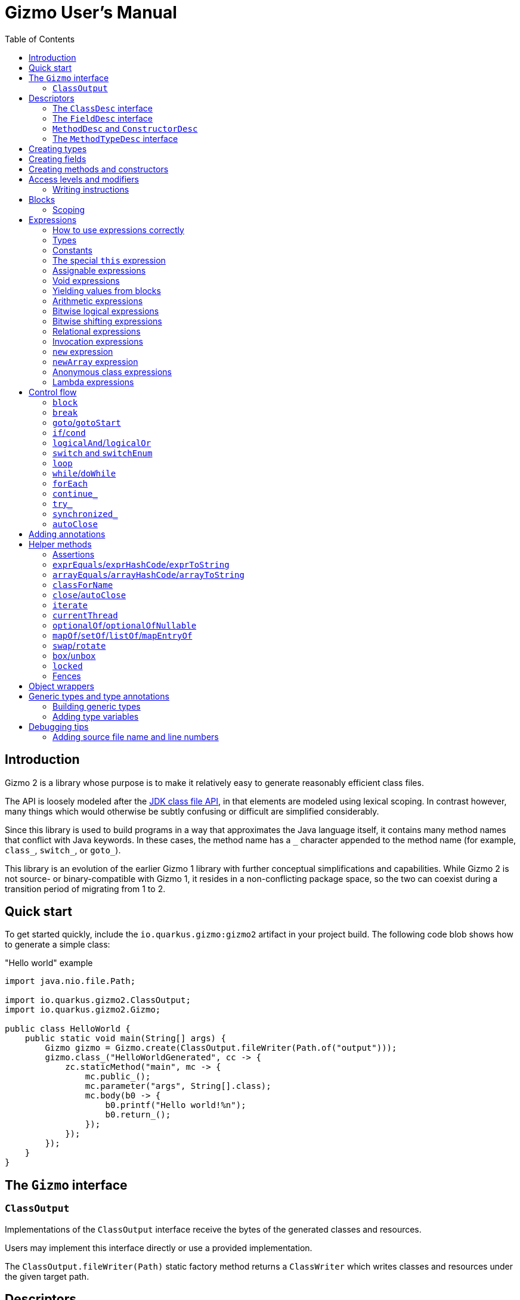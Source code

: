 = Gizmo User's Manual
:preface-title: introduction
:docname: user-manual
:toc:

[id=introduction]
== Introduction

Gizmo 2 is a library whose purpose is to make it relatively easy to generate reasonably efficient class files.

The API is loosely modeled after the https://openjdk.org/jeps/484[JDK class file API], in that elements are modeled using lexical scoping.
In contrast however, many things which would otherwise be subtly confusing or difficult are simplified considerably.

Since this library is used to build programs in a way that approximates the Java language itself, it contains many method names that conflict with Java keywords.
In these cases, the method name has a `\_` character appended to the method name (for example, `class_`, `switch_`, or `goto_`).

This library is an evolution of the earlier Gizmo 1 library with further conceptual simplifications and capabilities.
While Gizmo 2 is not source- or binary-compatible with Gizmo 1, it resides in a non-conflicting package space, so the two can coexist during a transition period of migrating from 1 to 2.

[id=quick-start]
== Quick start

To get started quickly, include the `io.quarkus.gizmo:gizmo2` artifact in your project build. The following code blob shows how to generate a simple class:

."Hello world" example
[source,java]
----
import java.nio.file.Path;

import io.quarkus.gizmo2.ClassOutput;
import io.quarkus.gizmo2.Gizmo;

public class HelloWorld {
    public static void main(String[] args) {
        Gizmo gizmo = Gizmo.create(ClassOutput.fileWriter(Path.of("output")));
        gizmo.class_("HelloWorldGenerated", cc -> {
            zc.staticMethod("main", mc -> {
                mc.public_();
                mc.parameter("args", String[].class);
                mc.body(b0 -> {
                    b0.printf("Hello world!%n");
                    b0.return_();
                });
            });
        });
    }
}
----

[id=gizmo-interface]
== The `Gizmo` interface

[id=classoutput]
=== `ClassOutput`

Implementations of the `ClassOutput` interface receive the bytes of the generated classes and resources.

Users may implement this interface directly or use a provided implementation.

The `ClassOutput.fileWriter(Path)` static factory method returns a `ClassWriter` which writes classes and resources under the given target path.

[id=descriptors]
== Descriptors

[id=classdesc]
=== The `ClassDesc` interface

[id=fielddesc]
=== The `FieldDesc` interface

[id=methoddesc]
=== `MethodDesc` and `ConstructorDesc`

[id=methodtypedesc]
=== The `MethodTypeDesc` interface

[id=creating-types]
== Creating types

[id=creating-fields]
== Creating fields

[id=creating-methods]
== Creating methods and constructors

[id=modifiers]
== Access levels and modifiers

[id=writing-instructions]
=== Writing instructions

[id=blocks]
== Blocks

[id=scoping]
=== Scoping

[id=expressions]
== Expressions

[id=expressions-use]
=== How to use expressions correctly

[id=types]
=== Types

[id=constants]
=== Constants

[id=const]
==== The `Const` interface

[id=jdk-const]
==== The `ConstantDesc` and `Constable` interfaces

[id=condy]
==== Dynamic constants

[id=this]
=== The special `this` expression

[id=assignable]
=== Assignable expressions

[id=local-vars]
==== Local variables

[id=fields]
==== Field expressions

[id=array-elements]
==== Array element expressions

[id=variable-use]
==== Using variable values

[id=variable-mutate]
==== Mutating variables

[id=variable-atomics]
==== Atomic operations on variables

[id=void-expr]
=== Void expressions

[id=yielding]
=== Yielding values from blocks

[id=arithmetic]
=== Arithmetic expressions

xxx: `add`/`sub`/`mul`/`div`/`mod`/`neg`

[id=bitwise-logic]
=== Bitwise logical expressions

xxx: `and`/`or`/`xor`/`complement`

[id=bitwise-shift]
=== Bitwise shifting expressions

xxx: `shl`/`shr`/`ushr`

[id=relational]
=== Relational expressions

[id=equality]
==== Equality/inequality

xxx: `eq`/`ne`

[id=numerical-relations]
==== Numerical relations

xxx: `lt`/`le`/`gt`/`ge`

[id=comparator-like]
==== Comparator-like operations

xxx: `cmp`/`cmpl`/`cmpg`

[id=invocation]
=== Invocation expressions

[id=invoke-static]
==== `invokeStatic`

[id=invoke-virtual]
==== `invokeVirtual`

[id=invoke-interface]
==== `invokeInterface`

[id=invoke-special]
==== `invokeSpecial`

[id=new]
=== `new` expression

[id=new-array]
=== `newArray` expression

[id=anonymous]
=== Anonymous class expressions

[id=lambdas]
=== Lambda expressions

[id=control]
== Control flow

[id=block]
=== `block`

[id=break]
=== `break`

[id=goto]
=== `goto`/`gotoStart`

[id=if]
=== `if`/`cond`

[id=logical]
=== `logicalAnd`/`logicalOr`

[id=switch]
=== `switch` and `switchEnum`

[id=goto-case]
==== `gotoCase`/`gotoDefault`

[id=loop]
=== `loop`

[id=while]
=== `while`/`doWhile`

[id=for-each]
=== `forEach`

[id=continue]
=== `continue_`

[id=try]
=== `try_`

[id=synchronized]
=== `synchronized_`

[id=auto-close]
=== `autoClose`

[id=annotations]
== Adding annotations

(TODO more detail)

[id=helpers]
== Helper methods

[id=assertions]
=== Assertions

[id=expr-equals]
=== `exprEquals`/`exprHashCode`/`exprToString`

[id=array-equals]
=== `arrayEquals`/`arrayHashCode`/`arrayToString`

[id=class-for-name]
=== `classForName`

[id=close]
=== `close`/`autoClose`

[id=iterate]
=== `iterate`

[id=current-thread]
=== `currentThread`

[id=optional]
=== `optionalOf`/`optionalOfNullable`

[id=collection-of]
=== `mapOf`/`setOf`/`listOf`/`mapEntryOf`

[id=swap]
=== `swap`/`rotate`

[id=boxing]
=== `box`/`unbox`

[id=locked]
=== `locked`

[id=fences]
=== Fences

[id=wrappers]
== Object wrappers

(TODO list them)

[id=generic-type]
== Generic types and type annotations

[id=building-generic-types]
=== Building generic types

[id=type-variables]
=== Adding type variables

[id=debugging]
== Debugging tips

[id=source-file-line]
=== Adding source file name and line numbers
